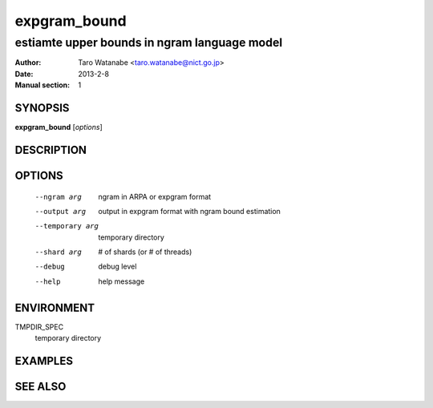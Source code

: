 =============
expgram_bound
=============

---------------------------------------------
estiamte upper bounds in ngram language model
---------------------------------------------

:Author: Taro Watanabe <taro.watanabe@nict.go.jp>
:Date:   2013-2-8
:Manual section: 1

SYNOPSIS
--------

**expgram_bound** [*options*]

DESCRIPTION
-----------



OPTIONS
-------

  --ngram arg           ngram in ARPA or expgram format
  --output arg          output in expgram format with ngram bound estimation
  --temporary arg       temporary directory
  --shard arg           # of shards (or # of threads)
  --debug               debug level
  --help                help message

ENVIRONMENT
-----------

TMPDIR_SPEC
  temporary directory


EXAMPLES
--------



SEE ALSO
--------
